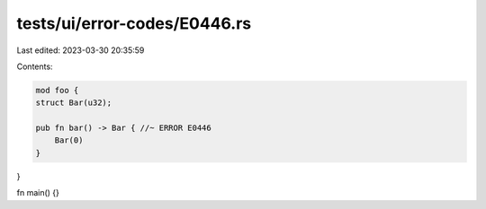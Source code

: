 tests/ui/error-codes/E0446.rs
=============================

Last edited: 2023-03-30 20:35:59

Contents:

.. code-block:: rs

    mod foo {
    struct Bar(u32);

    pub fn bar() -> Bar { //~ ERROR E0446
        Bar(0)
    }
}

fn main() {}


